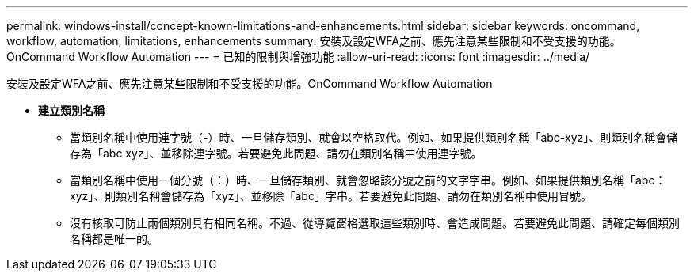 ---
permalink: windows-install/concept-known-limitations-and-enhancements.html 
sidebar: sidebar 
keywords: oncommand, workflow, automation, limitations, enhancements 
summary: 安裝及設定WFA之前、應先注意某些限制和不受支援的功能。OnCommand Workflow Automation 
---
= 已知的限制與增強功能
:allow-uri-read: 
:icons: font
:imagesdir: ../media/


[role="lead"]
安裝及設定WFA之前、應先注意某些限制和不受支援的功能。OnCommand Workflow Automation

* *建立類別名稱*
+
** 當類別名稱中使用連字號（-）時、一旦儲存類別、就會以空格取代。例如、如果提供類別名稱「abc-xyz」、則類別名稱會儲存為「abc xyz」、並移除連字號。若要避免此問題、請勿在類別名稱中使用連字號。
** 當類別名稱中使用一個分號（：）時、一旦儲存類別、就會忽略該分號之前的文字字串。例如、如果提供類別名稱「abc：xyz」、則類別名稱會儲存為「xyz」、並移除「abc」字串。若要避免此問題、請勿在類別名稱中使用冒號。
** 沒有核取可防止兩個類別具有相同名稱。不過、從導覽窗格選取這些類別時、會造成問題。若要避免此問題、請確定每個類別名稱都是唯一的。



